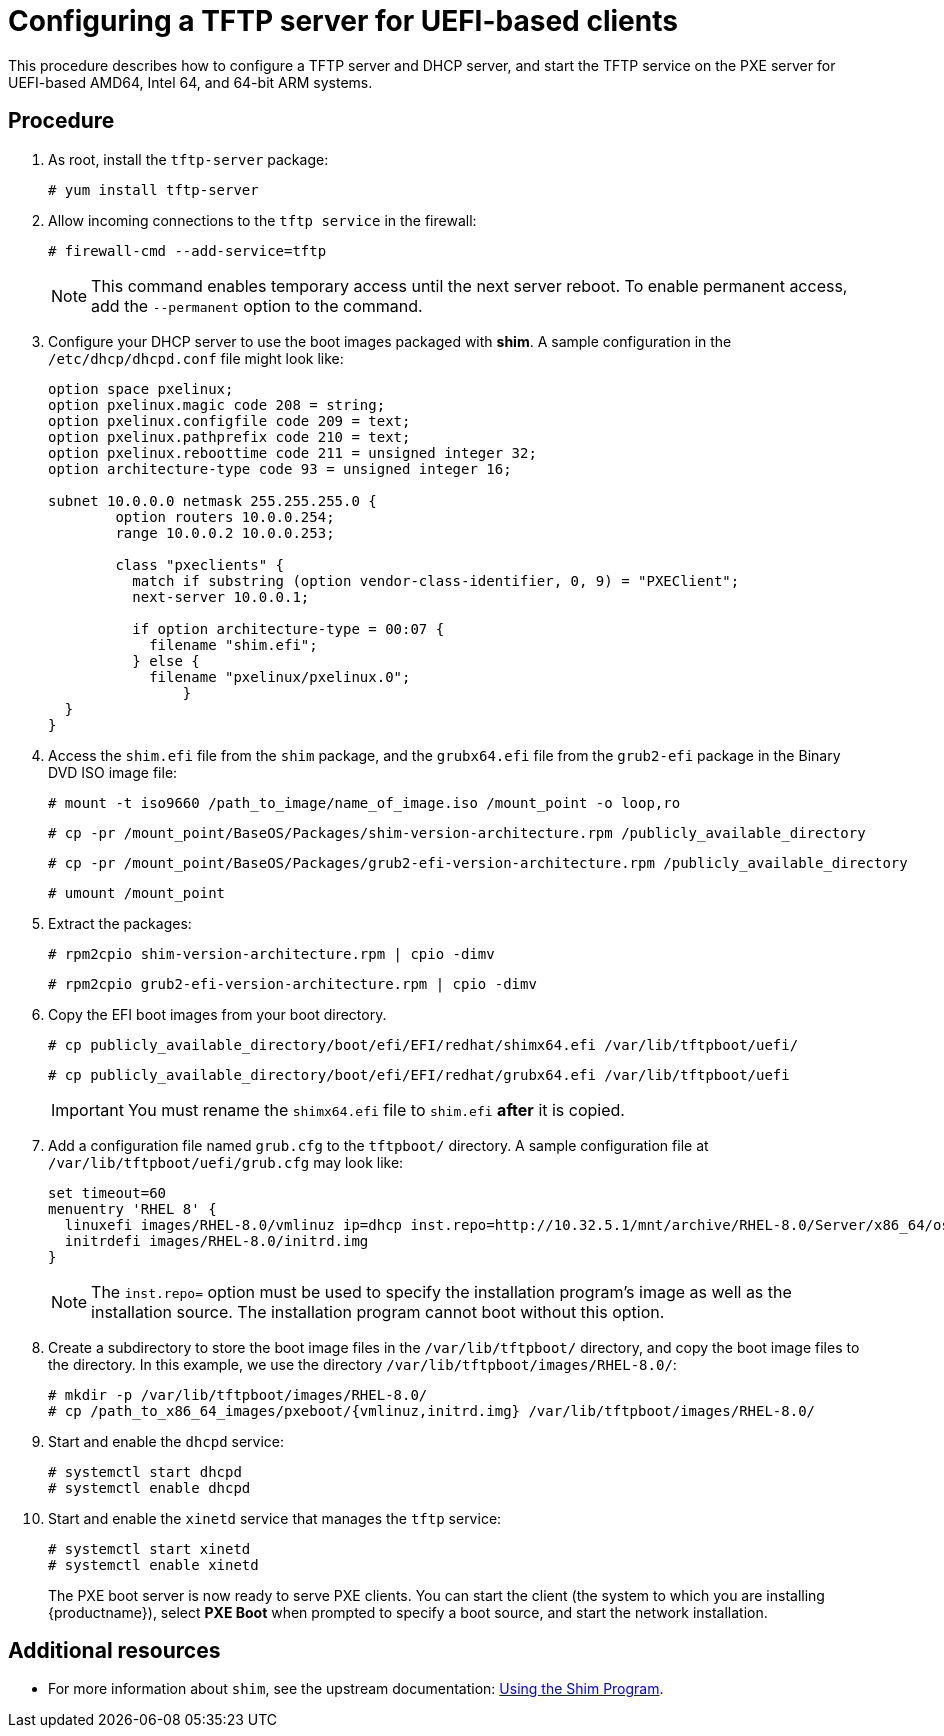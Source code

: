 [id="configuring-a-tftp-server-for-uefi-based-clients_{context}"]
= Configuring a TFTP server for UEFI-based clients

This procedure describes how to configure a TFTP server and DHCP server, and start the TFTP service on the PXE server for UEFI-based AMD64, Intel 64, and 64-bit ARM systems.


[discrete]
== Procedure

. As root, install the `tftp-server` package:
+
[subs="macros"]
----
# yum install tftp-server
----

. Allow incoming connections to the `tftp service` in the firewall:
+
[subs="macros"]
----
# firewall-cmd --add-service=tftp
----
+
[NOTE]
====
This command enables temporary access until the next server reboot. To enable permanent access, add the `--permanent` option to the command.
====

. Configure your DHCP server to use the boot images packaged with *shim*. A sample configuration in the `/etc/dhcp/dhcpd.conf` file might look like:
+
[subs="quotes, macros, attributes"]
----
option space pxelinux;
option pxelinux.magic code 208 = string;
option pxelinux.configfile code 209 = text;
option pxelinux.pathprefix code 210 = text;
option pxelinux.reboottime code 211 = unsigned integer 32;
option architecture-type code 93 = unsigned integer 16;

subnet 10.0.0.0 netmask 255.255.255.0 {
	option routers 10.0.0.254;
	range 10.0.0.2 10.0.0.253;

	class "pxeclients" {
	  match if substring (option vendor-class-identifier, 0, 9) = "PXEClient";
	  next-server 10.0.0.1;

	  if option architecture-type = 00:07 {
	    filename "shim.efi";
	  } else {
	    filename "pxelinux/pxelinux.0";
		}
  }
}
----

. Access the `shim.efi` file from the `shim` package, and the `grubx64.efi` file from the `grub2-efi` package in the Binary DVD ISO image file:
+
[subs="macros"]
----
# mount -t iso9660 /path_to_image/name_of_image.iso /mount_point -o loop,ro
----
+
[subs="macros"]
----
# cp -pr /mount_point/BaseOS/Packages/shim-version-architecture.rpm /publicly_available_directory
----
+
[subs="macros"]
----
# cp -pr /mount_point/BaseOS/Packages/grub2-efi-version-architecture.rpm /publicly_available_directory
----
+
[subs="macros"]
----
# umount /mount_point
----

. Extract the packages:
+
[subs="macros"]
----
# rpm2cpio shim-version-architecture.rpm | cpio -dimv
----
+
[subs="macros"]
----
# rpm2cpio grub2-efi-version-architecture.rpm | cpio -dimv
----

. Copy the EFI boot images from your boot directory.
+
[subs="macros"]
----
# cp publicly_available_directory/boot/efi/EFI/redhat/shimx64.efi /var/lib/tftpboot/uefi/
----
+
[subs="macros"]
----
# cp publicly_available_directory/boot/efi/EFI/redhat/grubx64.efi /var/lib/tftpboot/uefi
----
+
[IMPORTANT]
====
You must rename the `shimx64.efi` file to `shim.efi` *after* it is copied.
====

. Add a configuration file named `grub.cfg` to the `tftpboot/` directory. A sample configuration file at `/var/lib/tftpboot/uefi/grub.cfg` may look like:
+
[subs="quotes, macros, attributes"]
----
set timeout=60
menuentry 'RHEL 8' {
  linuxefi images/RHEL-8.0/vmlinuz ip=dhcp inst.repo=http://10.32.5.1/mnt/archive/RHEL-8.0/Server/x86_64/os/
  initrdefi images/RHEL-8.0/initrd.img
}
----
+
[NOTE]
====
The `inst.repo=` option must be used to specify the installation program's image as well as the installation source. The installation program cannot boot without this option.
====

. Create a subdirectory to store the boot image files in the `/var/lib/tftpboot/` directory, and copy the boot image files to the directory. In this example, we use the directory `/var/lib/tftpboot/images/RHEL-8.0/`:
+
[subs="macros"]
----
# mkdir -p /var/lib/tftpboot/images/RHEL-8.0/
# cp /path_to_x86_64_images/pxeboot/{vmlinuz,initrd.img} /var/lib/tftpboot/images/RHEL-8.0/
----

. Start and enable the `dhcpd` service:
+
[subs="macros"]
----
# systemctl start dhcpd
# systemctl enable dhcpd
----

. Start and enable the `xinetd` service that manages the `tftp` service:
+
[subs="macros"]
----
# systemctl start xinetd
# systemctl enable xinetd
----
+
The PXE boot server is now ready to serve PXE clients. You can start the client (the system to which you are installing {productname}), select *PXE Boot* when prompted to specify a boot source, and start the network installation.

[discrete]
== Additional resources

// To boot the client, see <XXX>
* For more information about `shim`, see the upstream documentation: link:https://www.rodsbooks.com/efi-bootloaders/secureboot.html#shim[Using the Shim Program].
